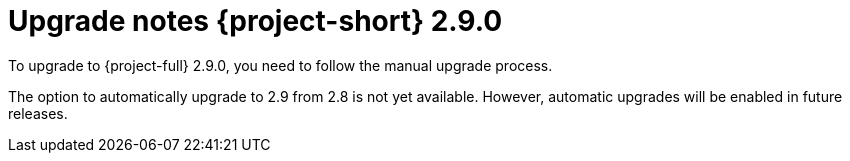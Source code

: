 // Module included in the following assemblies:
//
// * documentation/doc-Release_notes/master.adoc

:_mod-docs-content-type: CONCEPT

[id="mtv-upgrade-2-9-0_{context}"]
= Upgrade notes {project-short} 2.9.0

To upgrade to {project-full} 2.9.0, you need to follow the manual upgrade process.

The option to automatically upgrade to 2.9 from 2.8 is not yet available. However, automatic upgrades will be enabled in future releases.
 